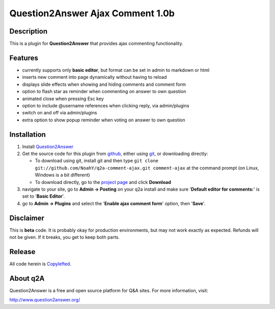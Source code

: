 =================================
Question2Answer Ajax Comment 1.0b
=================================
-----------
Description
-----------
This is a plugin for **Question2Answer** that provides ajax commenting functionality.

--------
Features
--------
- currently supports only **basic editor**, but format can be set in admin to markdown or html
- inserts new comment into page dynamically without having to reload
- displays slide effects when showing and hiding comments and comment form
- option to flash star as reminder when commenting on answer to own question
- animated close when pressing Esc key
- option to include @username references when clicking reply, via admin/plugins
- switch on and off via admin/plugins
- extra option to show popup reminder when voting on answer to own question

------------
Installation
------------
#. Install Question2Answer_
#. Get the source code for this plugin from github_, either using git_, or downloading directly:

   - To download using git, install git and then type 
     ``git clone git://github.com/NoahY/q2a-comment-ajax.git comment-ajax``
     at the command prompt (on Linux, Windows is a bit different)
   - To download directly, go to the `project page`_ and click **Download**

#. navigate to your site, go to **Admin -> Posting** on your q2a install and make sure '**Default editor for comments:**' is set to '**Basic Editor**'.
#. go to **Admin -> Plugins** and select the '**Enable ajax comment form**' option, then '**Save**'.

.. _Question2Answer: http://www.question2answer.org/install.php
.. _git: http://git-scm.com/
.. _github:
.. _project page: https://github.com/NoahY/q2a-comment-ajax

----------
Disclaimer
----------
This is **beta** code.  It is probably okay for production environments, but may not work exactly as expected.  Refunds will not be given.  If it breaks, you get to keep both parts.

-------
Release
-------
All code herein is Copylefted_.

.. _Copylefted: http://en.wikipedia.org/wiki/Copyleft

---------
About q2A
---------
Question2Answer is a free and open source platform for Q&A sites. For more information, visit:

http://www.question2answer.org/

